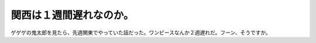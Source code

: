 関西は１週間遅れなのか。
========================

ゲゲゲの鬼太郎を見たら、先週関東でやっていた話だった。ワンピースなんか２週遅れだ。フーン、そうですか。 






.. author:: default
.. categories:: nonsense
.. tags::
.. comments::
